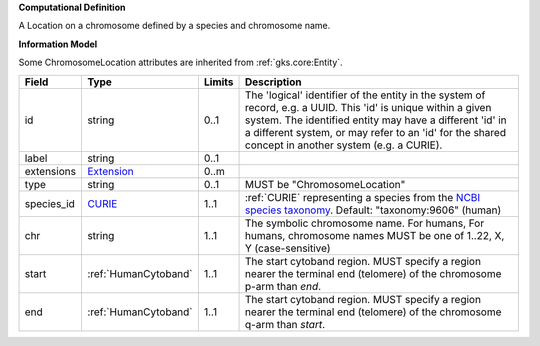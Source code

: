 **Computational Definition**

A Location on a chromosome defined by a species and chromosome name.

**Information Model**

Some ChromosomeLocation attributes are inherited from :ref:`gks.core:Entity`.

.. list-table::
   :class: clean-wrap
   :header-rows: 1
   :align: left
   :widths: auto
   
   *  - Field
      - Type
      - Limits
      - Description
   *  - id
      - string
      - 0..1
      - The 'logical' identifier of the entity in the system of record, e.g. a UUID. This 'id' is  unique within a given system. The identified entity may have a different 'id' in a different  system, or may refer to an 'id' for the shared concept in another system (e.g. a CURIE).
   *  - label
      - string
      - 0..1
      - 
   *  - extensions
      - `Extension <core.json#/$defs/Extension>`_
      - 0..m
      - 
   *  - type
      - string
      - 0..1
      - MUST be "ChromosomeLocation"
   *  - species_id
      - `CURIE <core.json#/$defs/CURIE>`_
      - 1..1
      - :ref:`CURIE` representing a species from the `NCBI species taxonomy <https://registry.identifiers.org/registry/taxonomy>`_. Default: "taxonomy:9606" (human)
   *  - chr
      - string
      - 1..1
      - The symbolic chromosome name. For humans, For humans, chromosome names MUST be one of 1..22, X, Y (case-sensitive)
   *  - start
      - :ref:`HumanCytoband`
      - 1..1
      - The start cytoband region. MUST specify a region nearer the terminal end (telomere) of the chromosome p-arm than `end`.
   *  - end
      - :ref:`HumanCytoband`
      - 1..1
      - The start cytoband region. MUST specify a region nearer the terminal end (telomere) of the chromosome q-arm than `start`.
